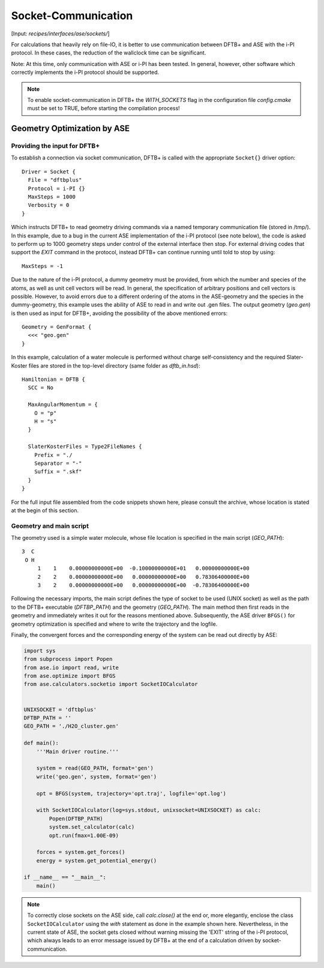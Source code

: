 .. highlight:: none
.. _sec-sockets:

********************
Socket-Communication
********************

[Input: `recipes/interfaces/ase/sockets/`]

For calculations that heavily rely on file-IO, it is better to use communication
between DFTB+ and ASE with the i-PI protocol. In these cases, the reduction of
the wallclock time can be significant.

Note: At this time, only communication with ASE or i-PI has been tested. In
general, however, other software which correctly implements the i-PI protocol
should be supported.

.. note::

    To enable socket-communication in DFTB+ the `WITH_SOCKETS` flag in the
    configuration file `config.cmake` must be set to TRUE, before starting the
    compilation process!

Geometry Optimization by ASE
============================

Providing the input for DFTB+
-----------------------------

To establish a connection via socket communication, DFTB+ is called with the
appropriate ``Socket{}`` driver option::

    Driver = Socket {
      File = "dftbplus"
      Protocol = i-PI {}
      MaxSteps = 1000
      Verbosity = 0
    }

Which instructs DFTB+ to read geometry driving commands via a named temporary
communication file (stored in /tmp/). In this example, due to a bug in the
current ASE implementation of the i-PI protocol (see note below), the code is
asked to perform up to 1000 geometry steps under control of the external
interface then stop. For external driving codes that support the `EXIT` command
in the protocol, instead DFTB+ can continue running until told to stop by
using::

  MaxSteps = -1

Due to the nature of the i-PI protocol, a dummy geometry must be provided, from
which the number and species of the atoms, as well as unit cell vectors will be
read. In general, the specification of arbitrary positions and cell vectors is
possible. However, to avoid errors due to a different ordering of the atoms in
the ASE-geometry and the species in the dummy-geometry, this example uses the
ability of ASE to read in and write out .gen files. The output geometry
(`geo.gen`) is then used as input for DFTB+, avoiding the possibility of the
above mentioned errors::

    Geometry = GenFormat {
      <<< "geo.gen"
    }

In this example, calculation of a water molecule is performed without charge
self-consistency and the required Slater-Koster files are stored in the
top-level directory (same folder as `dftb_in.hsd`)::

    Hamiltonian = DFTB {
      SCC = No

      MaxAngularMomentum = {
        O = "p"
        H = "s"
      }

      SlaterKosterFiles = Type2FileNames {
        Prefix = "./
        Separator = "-"
        Suffix = ".skf"
      }
    }

For the full input file assembled from the code snippets shown here, please
consult the archive, whose location is stated at the begin of this section.

Geometry and main script
------------------------
The geometry used is a simple water molecule, whose file location is specified in the
main script (`GEO_PATH`)::

    3  C
     O H
         1    1    0.00000000000E+00  -0.10000000000E+01   0.00000000000E+00
         2    2    0.00000000000E+00   0.00000000000E+00   0.78306400000E+00
         3    2    0.00000000000E+00   0.00000000000E+00  -0.78306400000E+00

Following the necessary imports, the main script defines the type of socket to
be used (UNIX socket) as well as the path to the DFTB+ executable (`DFTBP_PATH`)
and the geometry (`GEO_PATH`). The main method then first reads in the geometry
and immediately writes it out for the reasons mentioned above. Subsequently,
the ASE driver ``BFGS()`` for geometry optimization is specified and where to
write the trajectory and the logfile.

Finally, the convergent forces and the corresponding energy of the system can
be read out directly by ASE:

.. code-block:: python

    import sys
    from subprocess import Popen
    from ase.io import read, write
    from ase.optimize import BFGS
    from ase.calculators.socketio import SocketIOCalculator


    UNIXSOCKET = 'dftbplus'
    DFTBP_PATH = ''
    GEO_PATH = './H2O_cluster.gen'

    def main():
        '''Main driver routine.'''

        system = read(GEO_PATH, format='gen')
        write('geo.gen', system, format='gen')

        opt = BFGS(system, trajectory='opt.traj', logfile='opt.log')

        with SocketIOCalculator(log=sys.stdout, unixsocket=UNIXSOCKET) as calc:
            Popen(DFTBP_PATH)
            system.set_calculator(calc)
            opt.run(fmax=1.00E-09)

        forces = system.get_forces()
        energy = system.get_potential_energy()

    if __name__ == "__main__":
        main()

.. note::

    To correctly close sockets on the ASE side, call `calc.close()` at the end
    or, more elegantly, enclose the class ``SocketIOCalculator`` using the
    `with` statement as done in the example shown here. Nevertheless, in the
    current state of ASE, the socket gets closed without warning missing the
    'EXIT' string of the i-PI protocol, which always leads to an error message
    issued by DFTB+ at the end of a calculation driven by socket-communication.
